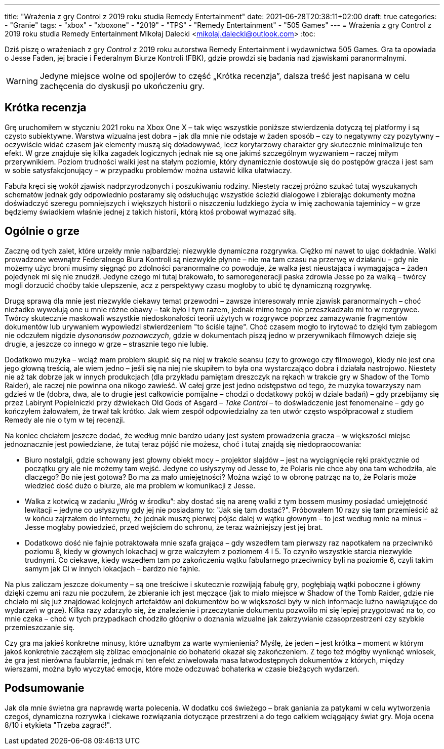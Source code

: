 ---
title: "Wrażenia z gry Control z 2019 roku studia Remedy Entertainment"
date: 2021-06-28T20:38:11+02:00
draft: true
categories: 
    - "Granie"
tags:
    - "xbox"
    - "xboxone"
    - "2019"
    - "TPS"
    - "Remedy Entertainment"
    - "505 Games"
---
= Wrażenia z gry Control z 2019 roku studia Remedy Entertainment
Mikołaj Dalecki <mikolaj.dalecki@outlook.com>
:toc:

[.lead]
Dziś piszę o wrażeniach z gry _Control_ z 2019 roku autorstwa Remedy Entertainment i wydawnictwa 505 Games. 
Gra ta opowiada o Jesse Faden, jej bracie i Federalnym Biurze Kontroli (FBK), gdzie prowdzi się badania nad zjawiskami paranormalnymi. 

WARNING: Jedyne miejsce wolne od spojlerów to część „Krótka recenzja”, dalsza treść jest napisana w celu zachęcenia do dyskusji po ukończeniu gry.

== Krótka recenzja

Grę uruchomiłem w styczniu 2021 roku na Xbox One X – tak więc wszystkie poniższe stwierdzenia dotyczą tej platformy i są czysto subiektywne. 
Warstwa wizualna jest dobra – jak dla mnie nie odstaje w żaden sposób – czy to negatywny czy pozytywny – oczywiście widać czasem jak elementy muszą się doładowywać, lecz korytarzowy charakter gry skutecznie minimalizuje ten efekt. 
W grze znajduje się kilka zagadek logicznych jednak nie są one jakimś szczególnym wyzwaniem – raczej miłym przerywnikiem.
Poziom trudności walki jest na stałym poziomie, który dynamicznie dostowuje się do postępów gracza i jest sam w sobie satysfakcjonujący – w przypadku problemów można ustawić kilka ułatwiaczy.

Fabuła kręci się wokół zjawisk nadprzyrodzonych i poszukiwaniu rodziny. 
Niestety raczej próżno szukać tutaj wyszukanych schematów jednak gdy odpowiednio postaramy się odsłuchując wszystkie ścieżki dialogowe i zbierając dokumenty można doświadczyć szeregu pomniejszych i większych historii o niszczeniu ludzkiego życia w imię zachowania tajeminicy – w grze będziemy świadkiem właśnie jednej z takich historii, którą ktoś probował wymazać siłą. 

== Ogólnie o grze
Zacznę od tych zalet, które urzekły mnie najbardziej: niezwykle dynamiczna rozgrywka. 
Ciężko mi nawet to ując dokładnie. 
Walki prowadzone wewnątrz Federalnego Biura Kontroli są niezwykle płynne – nie ma tam czasu na przerwę w działaniu – gdy nie możemy użyc broni musimy sięgnąć po zdolności paranormalne co powoduje, że walka jest nieustająca i wymagająca – żaden pojedynek mi się nie znudził. 
Jedyne czego mi tutaj brakowało, to samoregeneracji paska zdrowia Jesse po za walką – twórcy mogli dorzucić choćby takie ulepszenie, acz z perspektywy czasu mogłoby to ubić tę dynamiczną rozgrywkę.

Drugą sprawą dla mnie jest niezwykle ciekawy temat przewodni – zawsze interesowały mnie zjawisk paranormalnych – choć nieżadko wywołują one u mnie różne obawy – tak było i tym razem, jednak mimo tego nie przeszkadzało mi to w rozgrywce.
Twórcy skutecznie maskowali wszystkie niedoskonałości teorii użytych w rozgrywce poprzez zamazywanie fragmentów dokumentów lub urywaniem wypowiedzi stwierdzeniem "to ściśle tajne". 
Choć czasem mogło to irytować to dzięki tym zabiegom nie odczułem nigdzie _dysonansów poznawczych_, gdzie w dokumentach piszą jedno w przerywnikach filmowych dzieje się drugie, a jeszcze co innego w grze – strasznie tego nie lubię.  

Dodatkowo muzyka – wciąż mam problem skupić się na niej w trakcie seansu (czy to growego czy filmowego), kiedy nie jest ona jego głowną treścią, ale wiem jedno – jeśli się na niej nie skupiłem to była ona wystarczająco dobra i działała nastrojowo.
Niestety nie aż tak dobrze jak w innych produkcjach (dla przykładu pamiętam dreszczyk na rękach w trakcie gry w Shadow of the Tomb Raider), ale raczej nie powinna ona nikogo zawieść. 
W całej grze jest jedno odstępstwo od tego, że muzyka towarzyszy nam gdzieś w tle (dobra, dwa, ale to drugie jest całkowicie pomijalne – chodzi o dodatkowy pokój w dziale badań) – gdy przebijamy się przez Labirynt Popielniczki przy dźwiekach Old Gods of Asgard – _Take Control_ – to doświadczenie jest fenomenalne – gdy go kończyłem żałowałem, że trwał tak krótko. 
Jak wiem zespół odpowiedzialny za ten utwór często współpracował z studiem Remedy ale nie o tym w tej recenzji. 

Na koniec chciałem jeszcze dodać, że według mnie bardzo udany jest system prowadzenia gracza – w większości miejsc jednoznacznie jest powiedziane, że tutaj teraz pójść nie możesz, choć i tutaj znajdą się niedopraocowania:

* Biuro nostalgii, gdzie schowany jest głowny obiekt mocy – projektor slajdów – jest na wyciągnięcie ręki praktycznie od początku gry ale nie możemy tam wejść.
Jedyne co usłyszymy od Jesse to, że Polaris nie chce aby ona tam wchodziła, ale dlaczego? 
Bo nie jest gotowa? Bo ma za mało umiejętności? Można wziąć to w obronę patrząc na to, że Polaris może wiedzieć dość dużo o biurze, ale ma problem w komunikacji z Jesse. 
* Walka z kotwicą w zadaniu „Wróg w środku”: aby dostać się na arenę walki z tym bossem musimy posiadać umiejętność lewitacji – jedyne co usłyszymy gdy jej nie posiadamy to: "Jak się tam dostać?". 
Próbowałem 10 razy się tam przemieścić aż w końcu zajrzałem do Internetu, że jednak muszę pierwej pójśc dalej w wątku głownym – to jest według mnie na minus – Jesse mogłaby powiedzieć, przed wejściem do schronu, że teraz ważniejszy jest jej brat.
* Dodatkowo dość nie fajnie potraktowała mnie szafa grająca – gdy wszedłem tam pierwszy raz napotkałem na przeciwnikó poziomu 8, kiedy w głownych lokachacj w grze walczyłem z poziomem 4 i 5. 
To czyniło wszystkie starcia niezwykle trudnymi. 
Co ciekawe, kiedy wszedłem tam po zakończeniu wątku fabularnego przeciwnicy byli na poziomie 6, czyli takim samym jak Ci w innych lokacjach – bardzo nie fajnie.

Na plus zaliczam jeszcze dokumenty – są one treściwe i skutecznie rozwijają fabułę gry, pogłębiają wątki poboczne i główny dzięki czemu ani razu nie poczułem, że zbieranie ich jest męczące (jak to miało miejsce w Shadow of the Tomb Raider, gdzie nie chciało mi się już znajdować kolejnych artefaktów ani dokumentów bo w większości były w nich informacje luźno nawiązujące do wydarzeń w grze).
Kilka razy zdarzyło się, że znalezienie i przeczytanie dokumentu pozwoliło mi się lepiej przygotować na to, co mnie czeka – choć w tych przypadkach chodziło głóqniw o doznania wizualne jak zakrzywianie czasoprzestrzeni czy szybkie przemieszczanie się.

Czy gra ma jakieś konkretne minusy, które uznałbym za warte wymienienia? 
Myślę, że jeden – jest krótka – moment w którym jakoś konkretnie zacząłem się zblizac emocjonalnie do bohaterki okazał się zakończeniem. 
Z tego też mógłby wyniknąć wniosek, że gra jest nierówna faublarnie, jednak mi ten efekt zniwelowała masa łatwodostępnych dokumentów z których, między wierszami, można było wyczytać emocje, które może odczuwać bohaterka w czasie bieżących wydarzeń. 

== Podsumowanie

Jak dla mnie świetna gra naprawdę warta polecenia.
W dodatku coś świeżego – brak ganiania za patykami w celu wytworzenia czegoś, dynamiczna rozrywka i ciekawe rozwiązania dotyczące przestrzeni a do tego całkiem wciągający świat gry. 
Moja ocena 8/10 i etykieta "Trzeba zagrać!". 